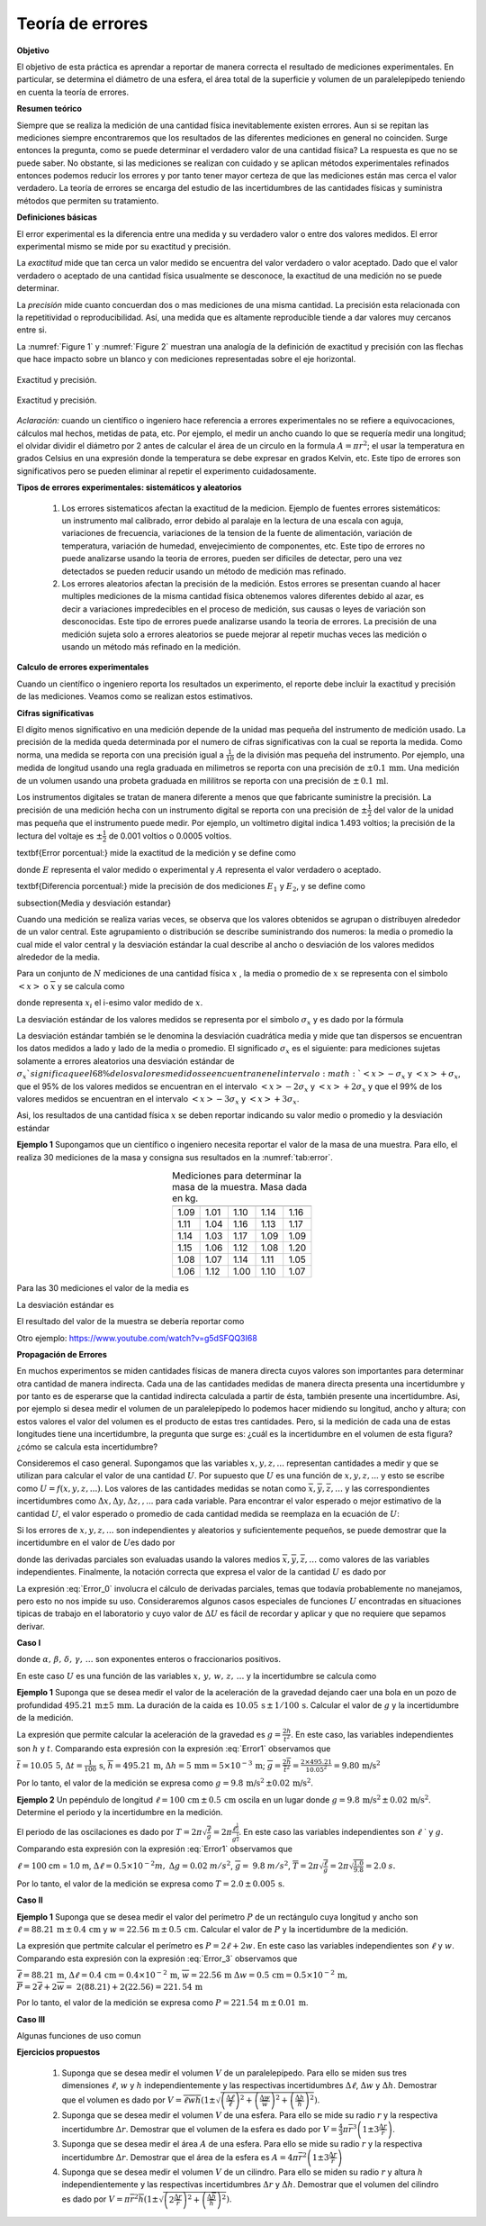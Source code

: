 Teoría de errores
==================

**Objetivo**

El objetivo de esta práctica es aprendar a reportar de manera correcta el resultado de mediciones experimentales.
En particular, se determina el diámetro de una esfera, el área total de la superficie y volumen de un paralelepípedo teniendo en cuenta la teoría de errores.

**Resumen teórico**

Siempre que se realiza la medición de una cantidad física inevitablemente
existen errores. Aun si se repitan las mediciones siempre encontraremos que
los resultados de las diferentes mediciones en general no coinciden. Surge
entonces la pregunta, como se puede determinar el verdadero valor de una
cantidad física? La respuesta es que no se puede saber. No obstante, si las
mediciones se realizan con cuidado y se aplican métodos experimentales
refinados entonces podemos reducir los errores y por tanto tener mayor
certeza de que las mediciones están mas cerca el valor verdadero. La
teoría de errores se encarga del estudio de las incertidumbres de las
cantidades físicas y suministra métodos que permiten su tratamiento.

**Definiciones básicas**

El error experimental es la diferencia entre una medida y su verdadero valor
o entre dos valores medidos. El error experimental mismo se mide por su
exactitud y precisión.

La *exactitud* mide que tan cerca un valor medido se encuentra del valor
verdadero o valor aceptado. Dado que el valor verdadero o aceptado de una
cantidad física usualmente se desconoce, la exactitud de una medición no se
puede determinar.

La *precisión* mide  cuanto concuerdan dos o mas mediciones de una misma
cantidad. La precisión esta relacionada con la repetitividad o
reproducibilidad. Así, una medida que es altamente reproducible tiende a dar
valores muy cercanos entre si.

La :numref:`Figure 1` y :numref:`Figure 2` muestran una analogía de la definición de exactitud y precisión
con las flechas que hace impacto sobre un blanco y con mediciones representadas sobre el eje horizontal.

.. figure:: /images/Mecanica/Errors/Error0.png
   :alt: error_1
   :scale: 50%
   :align: center
   :name: Figure 1

   Exactitud y precisión.



.. figure:: /images/Mecanica/Errors/Error1.png
   :alt: error_2
   :scale: 50%
   :align: center
   :name: Figure 2

   Exactitud y precisión.


*Aclaración:* cuando un científico o ingeniero hace referencia a errores
experimentales no se refiere a equivocaciones, cálculos mal hechos, metidas
de pata, etc. Por ejemplo, el medir un ancho cuando lo que se requería medir una longitud; el olvidar dividir el
diámetro por 2 antes de calcular el área de un circulo en la formula :math:`A=\pi r^{2}`; el usar la temperatura en
grados Celsius en una expresión donde la temperatura se debe expresar en
grados Kelvin, etc. Este tipo de errores son significativos pero se pueden
eliminar al repetir el experimento cuidadosamente.

**Tipos de errores experimentales: sistemáticos y aleatorios**

   #. Los errores sistematicos afectan la exactitud de la medicion. Ejemplo de
      fuentes errores sistemáticos: un instrumento mal calibrado, error debido al
      paralaje en la lectura de una escala con aguja, variaciones de frecuencia,
      variaciones de la tension de la fuente de alimentación, variación
      de temperatura, variación de humedad, envejecimiento de componentes,
      etc. Este tipo de errores no puede analizarse usando la teoria de errores,
      pueden ser dificiles de detectar, pero una vez detectados se pueden
      reducir usando un método de medición mas refinado.
   #. Los errores aleatorios afectan la precisión de la medición. Estos errores se
      presentan cuando al hacer multiples mediciones de la misma cantidad física
      obtenemos valores diferentes debido al azar, es decir a variaciones
      impredecibles en el proceso de medición, sus causas o leyes de variación
      son desconocidas. Este tipo de errores  puede analizarse usando la teoria de
      errores.  La precisión de una medición sujeta solo a errores aleatorios se
      puede mejorar al repetir muchas veces las medición o usando un método más
      refinado en la medición.


**Calculo de errores experimentales**

Cuando un científico o ingeniero reporta los resultados un experimento, el
reporte debe incluir la exactitud y precisión de las mediciones. Veamos como
se realizan estos estimativos.

**Cifras significativas**

El dígito menos significativo en una medición depende de la unidad mas pequeña del instrumento de medición usado.
La precisión de la medida queda determinada por el numero de cifras significativas con la cual se reporta la
medida. \ Como norma, una medida se reporta con una precisión igual a :math:`\frac{1}{10}` de la división mas pequeña del instrumento. Por ejemplo, una
medida de longitud usando una regla graduada en milimetros se reporta con
una precisión de :math:`\pm 0.1\,\text{mm}`. Una medición de un volumen \ usando una
probeta graduada en mililitros  se reporta con una precisión de :math:`\pm\, 0.1\,\text{ml}`.

Los instrumentos digitales se tratan de manera diferente a menos que que
fabricante suministre la precisión. La precisión de una medición hecha con
un instrumento digital se reporta con una precisión de :math:`\pm \frac{1}{2}` del
valor de la unidad mas pequeña que el instrumento puede medir. Por
ejemplo, un voltímetro digital indica 1.493 voltios; la precisión de la
lectura del voltaje es  :math:`\pm \frac{1}{2}` de 0.001 voltios o 0.0005 voltios.

\textbf{Error porcentual:} mide la exactitud de la medición y se define como

.. math::
   :nowrap:

    \[
    \%\text{ }Error=\frac{\mid E-A\mid }{A}\times 100
    \]

donde :math:`E` representa  el valor medido o experimental y :math:`A` representa el
valor verdadero o aceptado.

\textbf{Diferencia porcentual:} mide la precisión de dos mediciones  :math:`E_{1}` y :math:`E_{2}`, y se define como

.. math::
   :nowrap:

    \[
    \%\text{ }diferencia=\frac{\mid E_{1}-E_{2}\mid }{\frac{E_{1}+E_{2}}{2}}
    \]

\subsection{Media y desviación estandar}


Cuando una medición se realiza varias veces, se observa que los valores
obtenidos se agrupan o distribuyen  alrededor de un valor central. Este
agrupamiento o distribución se describe suministrando dos numeros: la media
o promedio la cual mide el valor central y la desviación estándar la cual
describe al ancho o desviación de los valores medidos alrededor de la media.

Para un conjunto de :math:`N` mediciones de una cantidad física :math:`x` , la media o
promedio de :math:`x` se representa con el simbolo :math:`<x>` o :math:`\overline{x}` y se
calcula como


.. math::
   :label: Error_avg

   \begin{equation}
        <x>=\overline{x}=\frac{1}{N}\sum_{i=1}^{N}x_{i}=\frac{1}{N}%
        (x_{1}+x_{2}+x_{3}+\cdots x_{N-1}+x_{N})
   \end{equation}


donde representa :math:`x_i` el i-esimo valor medido de :math:`x`.

La desviación estándar de los valores medidos se representa por el simbolo :math:`\sigma _{x}` y es dado por la fórmula


.. math::
   :label: Error_std

   \begin{equation}
        \sigma _{x}=\sqrt{\frac{1}{N-1}\sum_{i=1}^{N}(x_{i}-\overline{x})^{2}}
   \end{equation}


La desviación estándar también se le denomina la desviación cuadrática media
y mide que tan dispersos se encuentran los datos medidos a lado y lado de la
media o promedio. El significado :math:`\sigma _{x}` es el siguiente: para
mediciones sujetas solamente a errores aleatorios una desviación estándar de
:math:`\sigma _{x} ` significa que el 68\% de los valores medidos se encuentran en
el intervalo :math:`<x>-\sigma _{x}` y  :math:`<x>+\sigma _{x}`, que el 95\%  de los
valores medidos se encuentran en el intervalo :math:`<x>-2\sigma _{x}` y :math:`<x>+2\sigma _{x}` y que el 99\% de los valores medidos se encuentran en el
intervalo :math:`<x>-3\sigma _{x}` y  :math:`<x>+3\sigma _{x}`.

Asi, los resultados de una cantidad física :math:`x` se deben reportar indicando su
valor medio o promedio y la desviación estándar

.. math::
   :nowrap:

    \[
    x=\overline{x}\pm \sigma _{x}
    \]

**Ejemplo 1** Supongamos que un científico o ingeniero necesita reportar el valor
de la masa de una muestra. Para ello, el realiza 30 mediciones de la masa y
consigna sus resultados en la :numref:`tab:error`.


.. csv-table:: Mediciones para determinar la masa de la muestra. Masa dada en kg.
   :header: "", "", "", "", ""
   :widths: auto
   :name: tab:error
   :align: center

    1.09,1.01,1.10,1.14,1.16
    1.11,1.04,1.16,1.13,1.17
    1.14,1.03,1.17,1.09,1.09
    1.15,1.06,1.12,1.08,1.20
    1.08,1.07,1.14,1.11,1.05
    1.06,1.12,1.00,1.10,1.07


Para las 30 mediciones el valor de la media es

.. math::
   :nowrap:

   \[
   <x>=\overline{x}=\frac{1}{30}\sum_{i=1}^{30}x_{i}=\frac{1}{30}(33.04\text{ kg})=1.10\text{ kg}
   \]

La desviación estándar es

.. math::
   :nowrap:

   \[
   \sigma _{m}=\sqrt{\frac{1}{30-1}\sum_{i=1}^{30}(x_{i}-1.10)^{2}}=0.05\text{kg}
   \]

El resultado del valor de la muestra se debería  reportar como

.. math::
   :nowrap:

   \[
   m=1.10\text{kg }\,\pm 0.05\,\text{kg}
   \]

Otro ejemplo: https://www.youtube.com/watch?v=g5dSFQQ3I68


**Propagación de Errores**

En muchos experimentos se miden cantidades físicas de manera directa cuyos
valores son importantes para determinar otra cantidad de manera indirecta.
Cada una de las cantidades medidas de manera directa presenta una
incertidumbre y por tanto es de esperarse que la cantidad indirecta
calculada a partir de ésta, también presente una incertidumbre. Asi, por
ejemplo si desea medir el volumen de un paralelepípedo lo podemos hacer
midiendo su longitud, ancho y altura; con estos valores el valor del volumen
es el producto de estas tres cantidades. Pero, si la medición de cada una de
estas longitudes tiene una incertidumbre, la pregunta que surge es: ¿cuál es
la incertidumbre en el volumen de esta figura? ¿cómo se calcula esta
incertidumbre?

Consideremos el caso general. Supongamos que las variables :math:`x,y,z,...`
representan cantidades a medir y que se utilizan para calcular el valor de
una cantidad :math:`U`. Por supuesto que :math:`U` es una función de :math:`x,y,z,...` y esto
se escribe como :math:`U=f(x,y,z,...)`. Los valores de las cantidades medidas
se notan como :math:`\overline{x},\overline{y},\overline{z},\ldots` y las
correspondientes incertidumbres como :math:`\Delta x,\Delta y,\Delta z,,...`
para cada variable. Para encontrar el valor esperado o mejor estimativo de
la cantidad :math:`U`, el valor esperado o promedio  de cada cantidad medida se
reemplaza en la ecuación de :math:`U`:

.. math::
   :nowrap:

   \[
   \overline{U}=f(\overline{x},\overline{y},\overline{z},\ldots )
   \]

Si los errores de :math:`x,y,z,...` son independientes y aleatorios y
suficientemente pequeños, se puede demostrar que la incertidumbre en el
valor de :math:`U`\ es dado por


.. math::
   :label: Error_0

   \begin{equation}
   \Delta U=\sqrt{\left( \frac{\partial U}{\partial x}\right) ^{2}(\Delta
   x)^{2}+\left( \frac{\partial U}{\partial y}\right) ^{2}(\Delta y)^{2}+\left(
   \frac{\partial U}{\partial z}\right) ^{2}(\Delta z)^{2}+\cdots }
   \end{equation}


donde las derivadas parciales son evaluadas usando la valores medios :math:`\overline{x},\overline{y},\overline{z},\ldots`
como valores de las variables independientes. Finalmente, la notación correcta que expresa el valor de la
cantidad :math:`U` es dado por

.. math::
   :nowrap:

    \[
    U=\overline{U}\pm \Delta U
    \]

La expresión :eq:`Error_0` involucra el cálculo de derivadas
parciales, temas que todavía probablemente no manejamos, pero esto no nos
impide su uso. Consideraremos algunos casos especiales de funciones :math:`U`
encontradas en situaciones tipicas de trabajo en el laboratorio y cuyo valor
de  :math:`\Delta U` es fácil de recordar y aplicar y que no requiere que
sepamos derivar.

**Caso I**

.. math::
   :label: Error1

   \begin{equation}
     U=C^{te}\cdot \frac{x^{\alpha }\times y^{\beta }\times w^{\delta }\ldots }{%
     z^{\gamma }\ldots }
   \end{equation}

donde :math:`\alpha,\, \beta,\, \delta,\, \gamma,\, \ldots` son exponentes enteros o
fraccionarios positivos.

En este caso :math:`U` es una función de las variables :math:`x,\, y, \, w,\, z,\,\ldots` y la
incertidumbre se calcula como


.. math::
   :label: Error2

   \begin{equation}
   \Delta U=\overline{U}\sqrt{\left( \alpha \frac{\Delta x}{\overline{x}}%
   \right) ^{2}+\left( \beta \frac{\Delta y}{\overline{y}}\right) ^{2}+\left(
   \delta \frac{\Delta w}{\overline{w}}\right) ^{2}+\left( \gamma \frac{\Delta z%
   }{\overline{z}}\right) ^{2}+\cdots }
   \end{equation}


**Ejemplo 1** Suponga que se desea medir el valor de la aceleración de la
gravedad dejando caer una bola en un pozo de profundidad  :math:`495.21 \,\text{m} \pm 5\,\text{mm}`.
La duración de la caida es  :math:`10.05\,\text{s}\,\pm\, 1/100\,\text{s}`. Calcular el valor de :math:`g` y
la incertidumbre de la medición.

La expresión que permite calcular la aceleración de la gravedad es :math:`g=\frac{2h}{t^{2}}`. En este caso, las variables independientes son :math:`h` y :math:`t`.
Comparando esta expresión con la expresión :eq:`Error1` observamos que

.. math::
   :nowrap:

    \begin{eqnarray*}
    U &\rightarrow &g \\
    C^{te} &\rightarrow &2 \\
    x &\rightarrow &h,\alpha \rightarrow 1 \\
    z &\rightarrow &t,\gamma \rightarrow 2
    \end{eqnarray*}

:math:`\overline{t}=10.05\,\text{5}`, :math:`\Delta t=\frac{1}{100}\,\text{s}`, :math:`\overline{h}=495.21\,\text{m}`,
:math:`\Delta h=5\,\text{mm}=5\times 10^{-3}\,\text{m}`; :math:`\overline{g}=\frac{2\overline{h}}{\overline{t}^{2}}=\frac{2\times 495.21}{10.05^{2}}= 9.80\,\text{m/s}^{2}`

.. math::
   :nowrap:

    \begin{eqnarray*}
    \Delta g &=&\overline{g}\sqrt{\left( \frac{\Delta h}{\overline{h}}\right)
    ^{2}+\left( 2\frac{\Delta t}{\overline{t}}\right) ^{2}} \\
    &=& 9.80\sqrt{\left( \frac{5\times 10^{-3}}{495.21}%
    \right) ^{2}+\left( 2\frac{\frac{1}{100}}{10.05}\right) ^{2}}%
    =1.950\,3\times 10^{-2}\approx 0.02\text{ }m/s^{2}\text{ }
    \end{eqnarray*}

Por lo tanto, el valor de la medición se expresa como :math:`g=9.8\,\text{m/s}^{2}\,\pm
0.02\,\text{m/s}^{2}`.


**Ejemplo 2** Un pepéndulo de longitud :math:`\ell =100\,\text{cm}\,\pm\, 0.5\,\text{cm}` oscila en un
lugar donde :math:`g=9.8\,\text{m/s}^{2}\,\pm\, 0.02 \,\text{m/s}^{2}`. Determine el periodo y la incertidumbre en la medición.

El periodo de las oscilaciones es dado por :math:`T=2\pi \sqrt{\frac{\ell }{g}}=2\pi \frac{\ell ^{\frac{1}{2}}}{g^{\frac{1}{2}}}`. En este caso las
variables independientes son :math:`\ell` ` y :math:`g`. Comparando esta expresión con la
expresión :eq:`Error1` observamos que

.. math::
   :nowrap:

    \begin{eqnarray*}
    U &\rightarrow &T \\
    C^{te} &\rightarrow &2\pi \\
    x &\rightarrow &\ell ,\alpha \rightarrow \frac{1}{2} \\
    z &\rightarrow &g,\gamma \rightarrow \frac{1}{2}
    \end{eqnarray*}

:math:`\ell =100` cm = 1.0 m, :math:`\Delta \ell =0.5\times 10^{-2}m,` :math:`\Delta g=0.02` :math:`%
m/s^{2}`, :math:`\overline{g}=` :math:`9.8` :math:`m/s^{2}`, :math:`\overline{T}=2\pi \sqrt{\frac{%
\ell }{g}}=2\pi \sqrt{\frac{1.0}{9.8}}= 2.0` :math:`s.`

.. math::
   :nowrap:

    \begin{eqnarray*}
    \Delta T &=&\overline{T}\sqrt{\left( \frac{1}{2}\frac{\Delta \ell }{%
    \overline{\ell }}\right) ^{2}+\left( \frac{1}{2}\frac{\Delta g}{\overline{g}}%
    \right) ^{2}} \\
    &=&2.0\sqrt{\left( \frac{1}{2}\frac{0.5\times 10^{-2}}{1.0}%
    \right) ^{2}+\left( \frac{1}{2}\frac{0.02}{9.8}\right) ^{2}}=5.400\,5\times 10^{-3}\approx 0.005\text{ }s
    \end{eqnarray*}

Por lo tanto, el valor de la medición se expresa como :math:`T=2.0\,\pm\,0.005\,\text{s}`.



**Caso II**

.. math::
   :label: Error_3

    \begin{equation}
    U=C_{1}^{te}x\pm C_{2}^{te}y\pm C_{3}^{te}z+\cdots \pm C_{n}^{te}w
    \end{equation}

.. math::
   :label: Error_4

    \begin{equation}
    \Delta U=\sqrt{\left( C_{1}^{te}\Delta x\right) ^{2}+\left( C_{2}^{te}\Delta
    y\right) ^{2}+\left( C_{3}^{te}\Delta z\right) ^{2}+\cdots +\left(
    C_{n}^{te}\Delta w\right) ^{2}}
    \end{equation}

**Ejemplo 1**  Suponga que se desea medir el valor del perímetro :math:`P` de un
rectángulo cuya longitud y ancho son  :math:`\ell =88.21\,\text{m}\,\pm\, 0.4\,\text{cm}` y
:math:`w=22.56\,\text{m}\,\pm \, 0.5 \,\text{cm}`.
Calcular el valor de :math:`P` y la incertidumbre de la
medición.

La expresión que pertmite calcular el perímetro es :math:`P=2\ell +2w.` En este
caso las variables independientes son :math:`\ell` y :math:`w`. Comparando esta
expresión con la expresión :eq:`Error_3` observamos que

.. math::
   :nowrap:

    \begin{eqnarray*}
    U &\rightarrow &P \\
    C_{1}^{te} &\rightarrow &2,x\rightarrow \ell  \\
    C_{2}^{te} &\rightarrow &2,y\rightarrow w
    \end{eqnarray*}

:math:`\overline{\ell}= 88.21 \,\text{m}`, :math:`\Delta \ell =0.4 \, \text{cm}=0.4\times 10^{-2}\,\text{m}`,  :math:`%
\overline{w}=22.56\,\text{m}` :math:`\Delta w=0.5\,\text{cm}=0.5\times 10^{-2}\,\text{m},` :math:`\overline{P}=2\overline{\ell }+2\overline{w}=\ 2(88.21)+2(22.56)=221.\, 54\,\text{m}`

.. math::
   :nowrap:

    \begin{eqnarray*}
    \Delta P &=&\sqrt{\left( C_{1}^{te}\Delta \ell \right) ^{2}+\left(
    C_{2}^{te}\Delta w\right) ^{2}} \\
    &=&\sqrt{\left( 2\times 0.4\times 10^{-2}\right) ^{2}+\left( 2\times
    0.5\times 10^{-2}\right) ^{2}}=1.280\,6\times 10^{-2}\text{ }%
    m\approx 0.01\text{ }m\ \text{ }
    \end{eqnarray*}

Por lo tanto, el valor de la medición se expresa como :math:`P=221.54 \,\text{m}\,\pm \,0.01\,\text{m}`.

**Caso III**

Algunas funciones de uso comun

.. math::
   :label: Error_5

   \begin{equation}
    U=C^{te}e^{\pm bx}\Longrightarrow \Delta U=C^{te}be^{\pm bx}\Delta x
   \end{equation}


.. math::
   :label: Error_6

   \begin{equation}
    U=C^{te}x^{\pm b}\Longrightarrow \Delta U=C^{te}bx^{\pm b-1}\Delta x
   \end{equation}


.. math::
   :label: Error_7

   \begin{equation}
    U=C^{te}\sin (kx)\Longrightarrow \Delta U=C^{te}k\cos (kx)\Delta x
    \end{equation}


.. math::
   :label: Error_8

   \begin{equation}
    U=C^{te}\cos (kx)\Longrightarrow \Delta U=C^{te}k\sin (kx)\Delta x
   \end{equation}

**Ejercicios propuestos**


  #.  Suponga que se desea medir el volumen :math:`V` de un paralelepípedo. Para ello se miden sus tres dimensiones :math:`\ell`, :math:`w` y :math:`h` independientemente y las respectivas incertidumbres :math:`\Delta \ell`, :math:`\Delta w` y :math:`\Delta h`. Demostrar que el volumen es dado por :math:`V=\overline{\ell }\overline{w} \overline{h}(1\pm \sqrt{\left( \frac{\Delta \ell }{\overline{\ell }}\right)^{2}+\left( \frac{\Delta w}{\overline{w}}\right) ^{2}+\left( \frac{\Delta h}{\overline{h}}\right) ^{2}})`.
  #.  Suponga que se desea medir el volumen :math:`V` de una esfera. Para ello se mide su radio :math:`r` y la respectiva incertidumbre  :math:`\Delta r`. Demostrar que el volumen de la esfera es dado por :math:`V=\frac{4}{3}\pi \overline{r}^{3}\left(1\pm 3\frac{\Delta r}{\overline{r}}\right)`.
  #.  Suponga que se desea medir el área :math:`A` de una esfera. Para ello se mide su radio :math:`r` y la respectiva incertidumbre  :math:`\Delta r`. Demostrar que el área de la esfera es :math:`A=4\pi \overline{r}^{2}\left( 1\pm 3\frac{\Delta r}{\overline{r}}\right)`
  #.  Suponga que se desea medir el volumen :math:`V` de un cilindro. Para ello se miden su radio :math:`r` y altura :math:`h` independientemente y las respectivas incertidumbres :math:`\Delta r` y :math:`\Delta h`. Demostrar que el volumen del cilindro es dado por :math:`V=\pi \overline{r}^{2}\overline{h}(1\pm \sqrt{\left( 2\frac{\Delta r}{\overline{r}}\right) ^{2}+\left( \frac{\Delta \overline{h}}{\overline{h}}\right) ^{2}})`.

